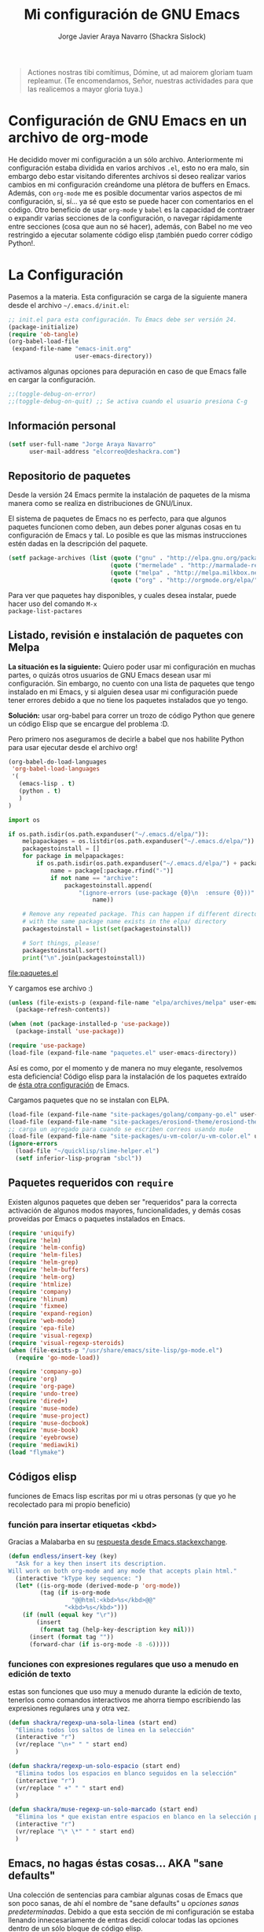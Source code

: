#+TITLE: Mi configuración de GNU Emacs
#+AUTHOR: Jorge Javier Araya Navarro (Shackra Sislock)
#+EMAIL: elcorreo@deshackra.com
#+OPTIONS: toc:3 num:nil ^:nil
#+STARTUP: content

#+begin_quote
Actiones nostras tibi comítimus, Dómine, ut ad maiorem gloriam tuam
repleamur. (Te encomendamos, Señor, nuestras actividades para que las
realicemos a mayor gloria tuya.)
#+end_quote

* Configuración de GNU Emacs en un archivo de org-mode
He decidido mover mi configuración a un sólo archivo. Anteriormente mi configuración estaba dividida en varios
archivos =.el=, esto no era malo, sin embargo debo estar visitando diferentes archivos si deseo realizar
varios cambios en mi configuración creándome una plétora de buffers en Emacs. Además, con =org-mode= me es
posible documentar varios aspectos de mi configuración, sí, sí... ya sé que esto se puede hacer con
comentarios en el código. Otro beneficio de usar =org-mode= y =babel= es la capacidad de contraer o expandir
varias secciones de la configuración, o navegar rápidamente entre secciones (cosa que aun no sé hacer),
además, con Babel no me veo restringido a ejecutar solamente código elisp ¡también puedo correr código
Python!.

* La Configuración
Pasemos a la materia. Esta configuración se carga de la siguiente manera desde el archivo
=~/.emacs.d/init.el=:

#+BEGIN_SRC emacs-lisp :tangle no
  ;; init.el para esta configuración. Tu Emacs debe ser versión 24.
  (package-initialize)
  (require 'ob-tangle)
  (org-babel-load-file
   (expand-file-name "emacs-init.org"
                     user-emacs-directory))
#+END_SRC

activamos algunas opciones para depuración en caso de que Emacs falle en cargar la configuración.

#+BEGIN_SRC emacs-lisp
  ;;(toggle-debug-on-error)
  ;;(toggle-debug-on-quit) ;; Se activa cuando el usuario presiona C-g
#+END_SRC

** Información personal
#+BEGIN_SRC emacs-lisp
  (setf user-full-name "Jorge Araya Navarro"
        user-mail-address "elcorreo@deshackra.com")
#+END_SRC

** Repositorio de paquetes
Desde la versión 24 Emacs permite la instalación de paquetes de la misma manera como se realiza en
distribuciones de GNU/Linux.

El sistema de paquetes de Emacs no es perfecto, para que algunos paquetes funcionen como deben, aun debes
poner algunas cosas en tu configuración de Emacs y tal. Lo posible es que las mismas instrucciones estén dadas
en la descripción del paquete.

#+BEGIN_SRC emacs-lisp
  (setf package-archives (list (quote ("gnu" . "http://elpa.gnu.org/packages/"))
                               (quote ("mermelade" . "http://marmalade-repo.org/packages/"))
                               (quote ("melpa" . "http://melpa.milkbox.net/packages/"))
                               (quote ("org" . "http://orgmode.org/elpa/"))))
#+END_SRC

Para ver que paquetes hay disponibles, y cuales desea instalar, puede hacer uso del comando =M-x
package-list-pactares=

** Listado, revisión e instalación de paquetes con Melpa
*La situación es la siguiente:* Quiero poder usar mi configuración en muchas partes, o quizás otros usuarios
de GNU Emacs desean usar mi configuración. Sin embargo, no cuento con una lista de paquetes que tengo
instalado en mi Emacs, y si alguien desea usar mi configuración puede tener errores debido a que no tiene los
paquetes instalados que yo tengo.

*Solución:* usar org-babel para correr un trozo de código Python que genere un código Elisp que se encargue
del problema :D.

Pero primero nos aseguramos de decirle a babel que nos habilite Python para usar ejecutar desde el archivo
org!

#+BEGIN_SRC emacs-lisp
  (org-babel-do-load-languages
   'org-babel-load-languages
   '(
     (emacs-lisp . t)
     (python . t)
     )
  )
#+END_SRC

#+RESULTS:

#+name: codigopython
#+BEGIN_SRC python :results output :file paquetes.el
  import os

  if os.path.isdir(os.path.expanduser("~/.emacs.d/elpa/")):
      melpapackages = os.listdir(os.path.expanduser("~/.emacs.d/elpa/"))
      packagestoinstall = []
      for package in melpapackages:
          if os.path.isdir(os.path.expanduser("~/.emacs.d/elpa/") + package):
              name = package[:package.rfind("-")]
              if not name == "archive":
                  packagestoinstall.append(
                      "(ignore-errors (use-package {0}\n  :ensure {0}))".format(
                          name))

      # Remove any repeated package. This can happen if different directories
      # with the same package name exists in the elpa/ directory
      packagestoinstall = list(set(packagestoinstall))

      # Sort things, please!
      packagestoinstall.sort()
      print("\n".join(packagestoinstall))
#+END_SRC

#+RESULTS: codigopython
[[file:paquetes.el]]

Y cargamos ese archivo :)

#+BEGIN_SRC emacs-lisp :results silent
  (unless (file-exists-p (expand-file-name "elpa/archives/melpa" user-emacs-directory))
    (package-refresh-contents))

  (when (not (package-installed-p 'use-package))
    (package-install 'use-package))

  (require 'use-package)
  (load-file (expand-file-name "paquetes.el" user-emacs-directory))
#+END_SRC

Así es como, por el momento y de manera no muy elegante, resolvemos esta deficiencia! Código elisp para la
instalación de los paquetes extraído de [[https://github.com/adamrt/emacs.d/][ésta otra configuración]] de Emacs.

Cargamos paquetes que no se instalan con ELPA.

#+BEGIN_SRC emacs-lisp
  (load-file (expand-file-name "site-packages/golang/company-go.el" user-emacs-directory))
  (load-file (expand-file-name "site-packages/erosiond-theme/erosiond-theme.el" user-emacs-directory))
  ;; carga un agregado para cuando se escriben correos usando mu4e
  (load-file (expand-file-name "site-packages/u-vm-color/u-vm-color.el" user-emacs-directory))
  (ignore-errors 
    (load-file "~/quicklisp/slime-helper.el")
    (setf inferior-lisp-program "sbcl"))
#+END_SRC

** Paquetes requeridos con =require=
Existen algunos paquetes que deben ser "requeridos" para la correcta
activación de algunos modos mayores, funcionalidades, y demás cosas
proveídas por Emacs o paquetes instalados en Emacs.

#+BEGIN_SRC emacs-lisp
  (require 'uniquify)
  (require 'helm)
  (require 'helm-config)
  (require 'helm-files)
  (require 'helm-grep)
  (require 'helm-buffers)
  (require 'helm-org)
  (require 'htmlize)
  (require 'company)
  (require 'hlinum)
  (require 'fixmee)
  (require 'expand-region)
  (require 'web-mode)
  (require 'epa-file)
  (require 'visual-regexp)
  (require 'visual-regexp-steroids)
  (when (file-exists-p "/usr/share/emacs/site-lisp/go-mode.el")
    (require 'go-mode-load))

  (require 'company-go)
  (require 'org)
  (require 'org-page)
  (require 'undo-tree)
  (require 'dired+)
  (require 'muse-mode)
  (require 'muse-project)
  (require 'muse-docbook)
  (require 'muse-book)
  (require 'eyebrowse)
  (require 'mediawiki)
  (load "flymake")
#+END_SRC

** Códigos elisp
funciones de Emacs lisp escritas por mi u otras personas (y que yo he recolectado para mi propio beneficio)

*** función para insertar etiquetas <kbd>
Gracias a Malabarba en su [[http://emacs.stackexchange.com/a/2208/690][respuesta desde Emacs.stackexchange]].

#+BEGIN_SRC emacs-lisp
  (defun endless/insert-key (key)
    "Ask for a key then insert its description.
  Will work on both org-mode and any mode that accepts plain html."
    (interactive "kType key sequence: ")
    (let* ((is-org-mode (derived-mode-p 'org-mode))
           (tag (if is-org-mode
                    "@@html:<kbd>%s</kbd>@@"
                  "<kbd>%s</kbd>")))
      (if (null (equal key "\r"))
          (insert
           (format tag (help-key-description key nil)))
        (insert (format tag ""))
        (forward-char (if is-org-mode -8 -6)))))
#+END_SRC

*** funciones con expresiones regulares que uso a menudo en edición de texto
estas son funciones que uso muy a menudo durante la edición de texto, tenerlos como comandos interactivos me ahorra tiempo escribiendo las expresiones regulares una y otra vez.

#+BEGIN_SRC emacs-lisp
  (defun shackra/regexp-una-sola-linea (start end)
    "Elimina todos los saltos de linea en la selección"
    (interactive "r")
    (vr/replace "\n+" " " start end)
    )

  (defun shackra/regexp-un-solo-espacio (start end)
    "Elimina todos los espacios en blanco seguidos en la selección"
    (interactive "r")
    (vr/replace " +" " " start end)
    )

  (defun shackra/muse-regexp-un-solo-marcado (start end)
    "Elimina los * que existan entre espacios en blanco en la selección para formar un solo termino marcado"
    (interactive "r")
    (vr/replace "\* \*" " " start end)
    )
#+END_SRC
** Emacs, no hagas éstas cosas... AKA "sane defaults"
Una colección de sentencias para cambiar algunas cosas de Emacs que son poco sanas, de ahí el nombre de "sane
defaults" u /opciones sanas predeterminadas/. Debido a que esta sección de mi configuración se estaba llenando
innecesariamente de entras decidí colocar todas las opciones dentro de un sólo bloque de código elisp.

#+BEGIN_SRC emacs-lisp
  ;;(load-theme 'monokai t)
  ;;(setf initial-buffer-choice "*Org Agenda*")
  (powerline-center-theme)
  (menu-bar-mode -1)
  (tool-bar-mode -1)
  (scroll-bar-mode -1)
  (tooltip-mode -1)
  (recentf-mode 1)
  (savehist-mode 1)
  (set-frame-font "SourceCodePro 11")
  (add-to-list (quote default-frame-alist) (quote (font . "SourceCodePro-11")))
  (fset 'yes-or-no-p 'y-or-n-p)
  (global-auto-revert-mode 1)
  (column-number-mode 1)
  (global-subword-mode 1)
  (global-font-lock-mode 1)
  (show-paren-mode t)
  (delete-selection-mode 1)

  (setf
   load-prefer-newer t
   bookmark-default-file (expand-file-name "bookmarks" user-emacs-directory)
   bookmark-save-flag 1
   inhibit-startup-message t
   inhibit-startup-echo-area-message "jorge"
   initial-scratch-message nil
   line-spacing 1
   make-backup-files nil
   global-auto-revert-non-file-buffers t
   auto-revert-verbose nil
   echo-keystrokes 0.1
   shift-select-mode nil
   byte-compile-warnings '(not nresolved
                             free-vars
                             callargs
                             redefine
                             obsolete
                             noruntime
                             cl-functions
                             interactive-only)
   fill-column 80
   blink-matching-paren nil
   uniquify-buffer-name-style (quote forward)
   recentf-max-saved-items 100
   history-length 1000
   x-select-request-type '(UTF8_STRING COMPOUND_TEXT TEXT STRING)
   enable-recursive-minibuffers t
   gc-cons-percentage 0.125
   undo-tree-mode-lighter ""
   ediff-diff-options "-w"
   ediff-split-window-function 'split-window-horizontally
   ediff-window-setup-function 'ediff-setup-windows-plain
   )

  (set-default 'indent-tabs-mode nil)
  (set-default 'indicate-empty-lines t)
  (setq-default truncate-lines t)

  (prefer-coding-system 'utf-8)
  (set-default-coding-systems 'utf-8)
  (set-terminal-coding-system 'utf-8)
  (set-keyboard-coding-system 'utf-8)

  (if
      (boundp 'buffer-file-coding-system)
      (setq-default buffer-file-coding-system 'utf-8)
    (setf default-buffer-file-coding-system 'utf-8))

  ;;(eval-after-load "yasnippet" '(diminish 'yas/minor-mode))
  (eval-after-load "button-lock" '(diminish 'button-lock-mode))
  (eval-after-load "org-indent" '(diminish 'org-indent-mode))
  (eval-after-load "helm-mode" '(diminish 'helm-mode))
  (eval-after-load "fixmee" '(diminish 'fixmee-mode))
  (eval-after-load "elpy" '(diminish 'elpy-mode))
  (eval-after-load "highlight-indentation" '(diminish 'highlight-indentation-mode))
  (eval-after-load "autopair" '(diminish 'autopair-mode))
  (eval-after-load "flycheck" '(diminish 'flycheck-mode))
  (eval-after-load "flyspell" '(diminish 'flyspell-mode))
  (eval-after-load "simple" '(diminish 'auto-fill-function))
  (eval-after-load "company" '(diminish 'company-mode))
  (eval-after-load "magit" '(diminish 'magit-auto-revert-mode))
  (eval-after-load "eyebrowse" '(diminish 'eyebrowse-mode))
  (eval-after-load "subword-mode" '(diminish 'subword-mode))
  (eval-after-load "visual-line-mode" '(diminish 'visual-line-mode))
#+END_SRC

*** Mover el cursos de manera inteligente al inicio de la linea
He tenido el problema, desde que no uso =auto-indent-mode=, que al presionar M-a el cursor va a la columna 0
en lugar de posicionarse en el primer carácter no-blanco de la linea, que es un comportamiento deseado cuando
se esta programando. En [[http://stackoverflow.com/a/145359/2020214][Stackoverflow hay una respuesta]] para el problema :)

#+BEGIN_SRC emacs-lisp
  (defun smart-beginning-of-line ()
    "Move point to first non-whitespace character or beginning-of-line.

  Move point to the first non-whitespace character on this line.
  If point was already at that position, move point to beginning of line."
    (interactive)
    (let ((oldpos (point)))
      (back-to-indentation)
      (and (= oldpos (point))
         (beginning-of-line))))

  (global-set-key [home] 'smart-beginning-of-line)
  (global-set-key (kbd "C-a") 'smart-beginning-of-line)
#+END_SRC

** Customize
 El archivo customize sera éste. Cualquier modificación de Emacs que
 se haga a través de =customize= ira en éste archivo:

#+BEGIN_SRC emacs-lisp
  (setf custom-file (expand-file-name "custom.el" user-emacs-directory))
#+END_SRC

 Me da la impresión que estas modificaciones pueden ser sobre-escritas
 si se cargan al puro inicio. De ahí que sean movidas a la ultima
 parte de la configuración.

Y cargamos el archivo, ¡No lo olvide!.

 #+BEGIN_SRC emacs-lisp
   (load custom-file)
 #+END_SRC

** Modos de Emacs
   La configuración especifica a cada modo mayor, menor, o paquete con
   funcionalidades. Dividió por secciones.

*** Después de que Emacs cargue la configuración por completo
modos que se activan luego de que emacs carga

     #+BEGIN_SRC emacs-lisp
       (add-hook (quote after-init-hook)
                 (lambda ()
              (helm-mode 1)
              (helm-descbinds-mode)
              (projectile-global-mode)
              (helm-projectile-on)
              (global-flycheck-mode)
              ;;(auto-indent-global-mode)
              (autopair-global-mode)
              (global-pretty-mode t)
              (global-company-mode)
              (global-fixmee-mode 1)
              ;;(semantic-mode 1)
              ;;(global-move-dup-mode)
              (global-relative-buffers-mode)
              ;;(global-auto-highlight-symbol-mode)
              ;; abre la agenda
              (eyebrowse-mode t)
              (if (not (daemonp))
                  (progn
                    (org-agenda-list 1)
                    (delete-other-windows))
              )))
       (global-set-key (kbd "C-ç") 'undo)
       (global-set-key (kbd "M-¡") 'text-scale-increase)
       (global-set-key (kbd "M-'") 'text-scale-decrease)
       (define-key global-map (kbd "M-o") 'other-window)
       (define-key global-map (kbd "M-p") 'ace-window)
       (setf aw-keys '(?a ?s ?d ?f ?g ?h ?j ?k ?l))
       ;; salta a la nueva ventana creada despues de dividir la actual
       (global-set-key "\C-x2" (lambda () (interactive)(split-window-vertically) (other-window 1)))
       (global-set-key "\C-x3" (lambda () (interactive)(split-window-horizontally) (other-window 1)))
     #+END_SRC

*** Org-mode
CLOSED: [2014-10-15 mié 17:38]
- State "TERMINADO"  from "POR HACER"  [2014-10-15 mié 17:38]
- State "POR HACER"  from "EN REVISIÓN" [2014-10-11 sáb 00:16] \\
  probar las capturas de anotaciones implementadas. Pasar a los nuevos archivos las tareas en otros archivos.
- State "EN REVISIÓN" from "EN REVISIÓN" [2014-10-10 vie 00:19] \\
  El error parece provenir de la sentencia =org-blank-before-new-entry t= en la configuración. Todo lo demás
  permanece sin comentar y aun así org-capture funciona como debe.
- State "EN REVISIÓN" from ""           [2014-10-08 mié 20:19] \\
  No puedo hacer uso de la función para capturar anotaciones, [[http://emacs.stackexchange.com/questions/847/whats-wrong-with-my-org-mode-capture-settings][en el stack exchange de Emacs]] estoy tratando de
  conseguir ayuda para este problema
¡Organiza tu vida usando Emacs!

Se cambio la combinación de teclas para =er/expand-region= a C-¡ debido a que org-mode usa la
combinación C-' para otra cosa.

     #+BEGIN_SRC emacs-lisp
       (setf org-footnote-auto-adjust t
             org-directory (expand-file-name "~/org")
             org-archive-location (concat org-directory "/archivado.org::* Entradas viejas y archivadas")
             org-special-ctrl-k t
             org-ctrl-k-protect-subtree t ;; al usar C-k, evitamos perder todo el subarbol
             org-catch-invisible-edits 'show
             org-return-follow-link t
             ;;org-blank-before-new-entry t
             org-startup-indented t
             org-startup-folded nil
             org-imenu-depth 5
             org-log-done 'time
             org-clock-persist 'history
             org-default-notes-file (concat org-directory "/diario.org")
             
             org-agenda-files (list (concat org-directory "/cosasporhacer.org")
                                    (concat org-directory "/agenda.org"))

             org-mobile-directory "~/orgmobile/"
             
             org-capture-templates `(("p" "Cosas por hacer" entry (file+headline ,(concat org-directory "/cosasporhacer.org") "Tareas")
                                      "* POR HACER %^{breve descripcion}\n %?\nAgregado: %U\nEn: %a" :clock-in nil :clock-keep nil :clock-resume nil)
                                     ("d" "Escribir una nota en el diario" plain (file org-default-notes-file)
                                      "%?\n\nEscrito el: %U\nEn: %a" :empty-lines 1)
                                     ("x" "Proyectos de clientes en PeoplePerHour" entry (file+headline ,(concat org-directory "/cosasporhacer.org") "Proyectos en PeoplePerHour") 
                                      "* POR HACER %^{Titulo del proyecto}\n%^{cliente}p\n%^{ID}p\nDescripción: %?" :clock-in nil :clock-keep nil :clock-resume nil)
                                     ("c" "Calendario" entry (file+headline ,(concat org-directory "/cosasporhacer.org") "Calendario")
                                      "* %^{Nombre del evento}\n SCHEDULED: %:date" :clock-in nil :clock-keep nil :clock-resume nil)
                                     ("a" "Cumpleaños y aniversarios" entry (file+headline ,(concat org-directory "/agenda.org") "Cumpleaños y aniversarios")
                                      "* %^{Nombre del cumpleañero o aniversario}\n SCHEDULED: %:date\n %?" :clock-in nil :clock-keep nil :clock-resume nil)
                                     ("g" "Algún día/Tal vez" entry (file+headline ,(concat org-directory "/quizas.org") "En 'veremos'")
                                      "* %^{breve descripcion}\n %?\nAdded: %U" :clock-in nil :clock-keep nil :clock-resume nil)
                                     ("l" "Algún día/Tal vez (Libros)" entry (file+olp ,(concat org-directory "/quizas.org") "En 'veremos'" "Libros por leer")
                                      "* Leer %^{titulo del libro} por %^{autor o autores}\n %?\nAdded: %U" :clock-in nil :clock-keep nil :clock-resume nil)
                                     ("v" "Algún día/Tal vez (Peliculas)" entry (file+olp ,(concat org-directory "/quizas.org") "En 'veremos'" "Películas por ver")
                                      "* Ver la pelicula %^{titulo de la pelicula}\n %?\n Added: %U" :clock-in nil :clock-keep nil :clock-resume nil)
                                     ("m" "Algún día/Tal vez (Música)" entry (file+olp ,(concat org-directory "/quizas.org") "En 'veremos'" "Música por escuchar")
                                      "* Escuchar cierta(s) cancion(es) de %^{artista}\n %?\nAdded: %U" :clock-in nil :clock-keep nil :clock-resume nil)
                                     ("b" "Algún día/Tal vez (Blogs)" entry (file+olp ,(concat org-directory "/quizas.org") "En 'veremos'" "Blogs por leer")
                                      "* Leer [[%:url][%^{titulo de la entrada de blog}]] por %^{autor}\nAdded: %U" :clock-in nil :clock-keep nil :clock-resume nil)
                                     ("z" "Algún día/Tal vez (Por hacer)" entry (file+olp ,(concat org-directory "/quizas.org") "En 'veremos'" "Cosas por hacer")
                                      "* %^{breve descripcion de la tarea}\n %?\nAdded: %U" :clock-in nil :clock-keep nil :clock-resume nil)
                                     ("w" "Algún día/Tal vez (Aprender)" entry (file+olp ,(concat org-directory "/quizas.org") "En 'veremos'" "Cosas por aprender")
                                      "* %^{breve descripcion}\n %?\nAdded: %U" :clock-in nil :clock-keep nil :clock-resume nil)
                                     ("n" "Algún día/Tal vez (Nuevo proyecto)" entry (file+olp ,(concat org-directory "/quizas.org") "En 'veremos'" "Nuevos proyectos")
                                      "* %^{breve descripcion}\n %?\nAdded: %U" :clock-in nil :clock-keep nil :clock-resume nil)
                                     )
             
             org-todo-keywords '((sequence "POR HACER(p)" "EN PROGRESO(g)" "EN ESPERA(e@/!)" "EN REVISIÓN(r@/!)" "|" "CANCELADO(c@)" "TERMINADO(t!)"))
             org-todo-keyword-faces '(
                                      ("POR HACER" . (:foreground "black" :background "#ff4500" :weight bold))
                                      ("EN PROGRESO" . (:foreground "black" :background "#ffa500" :weight bold))
                                      ("EN ESPERA" . (:foreground "black" :background "#0000ff" :weight bold))
                                      ("EN REVISIÓN" . (:foreground "black" :background "#ffff00" :weight bold))
                                      ("TERMINADO" . (:foreground "black" :background "#32cd32" :weight bold))
                                      ("CANCELADO" . (:foreground "black" :background "#8b0000" :weight bold))
                                      )
             )

       (global-set-key (kbd "C-c l") 'org-store-link)
       (global-set-key (kbd "C-c a") 'org-agenda)
       (define-key global-map (kbd "C-c c") 'org-capture)
       (define-key org-mode-map (kbd "C-¡") 'er/expand-region)
       (define-key org-mode-map (kbd "C-c k") #'endless/insert-key)

       (org-clock-persistence-insinuate)

       ;; sacado de http://emacs.stackexchange.com/a/2103/690
       (add-to-list 'ispell-skip-region-alist '(":\\(PROPERTIES\\|LOGBOOK\\):" . ":END:"))
       (add-to-list 'ispell-skip-region-alist '("#\\+BEGIN_SRC" . "#\\+END_SRC"))
       (add-to-list 'ispell-skip-region-alist '("#\\+BEGIN_EXAMPLE" . "#\\+END_EXAMPLE"))

       (add-hook 'org-mode-hook (lambda ()
                                  (auto-fill-mode -1)
                                  (visual-line-mode)
                                  )
                 )
     #+END_SRC

*** org-page
Genera un blog estatico con [[https://github.com/kelvinh/org-page][org-page]].
la variable =op/category-config-alist= fue redefinida (o al menos eso creo) porque de verdad quiero
castellanizar los enlaces y sus títulos en el blog.

      #+BEGIN_SRC emacs-lisp
        (setf op/repository-directory "/home/jorge/Documentos/elblog.deshackra.com"
              op/site-domain "http://elblog.deshackra.com/"
              op/site-main-title "El blog de Shackra"
              op/site-sub-title "«No seas tan abierto de mente o tu cerebro se caerá» ~G.K. Chesterton"
              op/personal-github-link "https://github.com/shackra"
              op/theme-root-directory (expand-file-name "themes" user-emacs-directory)
              op/theme 'shc
        )

        (defun op/do-publication-all ()
          "You could re-publish all org source files. To publish all files use this function"
          (op/do-publication t nil nil t)
        )
      #+END_SRC
   
*** text-mode
Esta configuración afecta a todos los modos texto en los buffers.
     
     #+BEGIN_SRC emacs-lisp
       (add-hook 'text-mode-hook
                  (lambda ()
                    ;;(turn-on-auto-fill)
                    (turn-on-visual-line-mode)
                    (flyspell-mode)
                    (set (make-local-variable 'fill-column) 110)
                    ))
     #+END_SRC

*** HELM
Es un paquete que esta en su propia liga. Éste paquete te ayudara a aumentar tu productividad, reducir tu
calvicie y hará que tu ex-novia sexy que te dejo hace 20 años vuelva muerta de amor por vos ;)

     #+BEGIN_SRC emacs-lisp
       ;; re-une la tecla TAB con el comando para ejecutar la acción persistente
       (define-key helm-map (kbd "<tab>") 'helm-execute-persistent-action)
       ;; Hace que la tecla TAB en la terminal funcione nuevamente
       (define-key helm-map (kbd "C-i") 'helm-execute-persistent-action)
       (define-key isearch-mode-map (kbd "M-i") 'helm-swoop-from-isearch)
       ;; Lista las acciones disponibles usando C-z en lugar de TAB
       (define-key helm-map (kbd "C-z")  'helm-select-action) 

       (define-key helm-grep-mode-map (kbd "<return>")  'helm-grep-mode-jump-other-window)
       (define-key helm-grep-mode-map (kbd "n")  'helm-grep-mode-jump-other-window-forward)
       (define-key helm-grep-mode-map (kbd "p")  'helm-grep-mode-jump-other-window-backward)

       (setf
        helm-google-suggest-use-curl-p t
        helm-scroll-amount 4
        helm-quick-update t
        helm-idle-delay 0.01
        helm-input-idle-delay 0.01
        helm-ff-search-library-in-sexp t
        
        helm-split-window-default-side 'other
        helm-split-window-in-side-p t
        helm-candidate-number-limit 200
        helm-M-x-requires-pattern 0
        helm-ff-file-name-history-use-recentf t
        helm-move-to-line-cycle-in-source t
        
        helm-buffers-fuzzy-matching t
        helm-boring-buffer-regexp-list '("\\` "
                                         "\\*helm"
                                         "\\*helm-mode"
                                         "\\*Echo Area"
                                         "\\*Minibuf"
                                         "\\*monky-cmd-process\\*"
                                         "\\*epc con"
                                         "\\*Compile-Log\\*"
                                         "\\*monky-process\\*"
                                         "\\*CEDET CScope\\*"
                                         "\\*Messages\\*"
                                         "\\*Flycheck error"
                                         "\\*Elpy"
                                         "\\*elpy-rpc"
                                         "\\*magit"
                                         "\\*.+(.+)"
                                         "\\*fsm-debug\\*"
                                         "elpa/.+")
        
        helm-boring-file-regexp-list (quote
                                      ("\\.git$" "\\.hg$" "\\.svn$" "\\.CVS$"
                                       "\\._darcs$" "\\.la$" "\\.o$" "~$"
                                       "\\.pyc$" "\\.elc$" "TAGS" "\#*\#"
                                       "\\.exe$" "\\.jar$" "\\.img$" "\\.iso$"
                                       "\\.xlsx$" "\\.epub$" "\\.docx$"))
        helm-ff-skip-boring-buffers t
        helm-truncate-lines t
        helm-projectile-sources-list '(helm-source-projectile-files-list))

       (add-hook 'helm-goto-line-before-hook 'helm-save-current-pos-to-mark-ring)
       (global-set-key (kbd "C-x f") 'helm-recentf)
       (global-set-key (kbd "M-y") 'helm-show-kill-ring)
       (global-set-key (kbd "C-c i") 'helm-imenu)
       (define-key global-map (kbd "C-x C-f") 'helm-find-files)
       (define-key global-map (kbd "C-x b") 'helm-buffers-list)
     #+END_SRC
     
*** Projectile
Es un paquete que nos permite el manejo de archivos en proyectos. Un proyecto, por definición, puede ser
cualquier repositorio de código fuente de software, como =mercurial=, =git=, etc. También es posible definir
un proyecto en una carpeta dejando caer en él un archivo =.projectile=, dentro de este archivo se puede
definir qué archivos/carpetas ignorar y cuales no. Para más información ver la [[http://batsov.com/projectile/][pagina del proyecto]].

     #+BEGIN_SRC emacs-lisp
       (setf
        projectile-completion-system 'helm
        projectile-file-exists-remote-cache-expire (* 10 60)
        projectile-globally-ignored-files (quote ("TAGS" "\#*\#" "*~" "*.la"
                                            "*.o" "~" "*.pyc" "*.elc" "*.exe"
                                            "*.zip" "*.tar.*" "*.rar" "*.7z"))
        projectile-switch-project-action  'helm-projectile-find-file
        )
     #+END_SRC

*** Multi-term
Ofrece un excelente emulador de terminal *dentro* de Emacs

     #+BEGIN_SRC emacs-lisp
       (setf multi-term-buffer-name "terminal "
             multi-term-program "/bin/bash"
             term-bind-key-alist (list (cons "C-c C-c" 'term-interrupt-subjob)
                                       (cons "C-p" 'previous-line)
                                       (cons "C-n" 'next-line)
                                       (cons "M-f" 'term-send-forward-word)
                                       (cons "M-b" 'term-send-backward-word)
                                       (cons "C-c C-j" 'term-line-mode)
                                       (cons "C-c C-k" 'term-char-mode)
                                       (cons "M-DEL" 'term-send-backward-kill-word)
                                       (cons "M-d" 'term-send-forward-kill-word)
                                       (cons "<C-left>" 'term-send-backward-word)
                                       (cons "<C-right>" 'term-send-forward-word)
                                       (cons "C-r" 'term-send-reverse-search-history)
                                       (cons "M-p" 'term-send-raw-meta)
                                       (cons "M-y" 'term-send-raw-meta)
                                       (cons "C-y" 'term-send-raw)))
       (add-hook 'term-mode-hook
                 (lambda ()
                   (yas-minor-mode -1)))
       (global-set-key [f1] 'multi-term)
       (global-set-key [C-next] 'multi-term-next)
       (global-set-key [C-prior] 'multi-term-prev)
     #+END_SRC

*** company
El paquete da funcionalidades de auto completado. Esta opcion es
cada día más popular como remplazo a =auto-complete=.

     #+BEGIN_SRC emacs-lisp
       (setf company-idle-delay 0.3
             company-tooltip-limit 20
             company-minimum-prefix-length 2
             company-echo-delay 0
             company-auto-complete nil)
       
       (add-to-list 'company-backends 'company-dabbrev t)
       (add-to-list 'company-backends 'company-ispell t)
       (add-to-list 'company-backends 'company-files t)
       (add-to-list 'company-backends 'company-yasnippet t)
     #+END_SRC
     
*** Python
Configuraciones para mi modo estrella: Python-mode!  Estoy omitiendo usar auto-indent-mode debido a un [[https://github.com/mlf176f2/auto-indent-mode.el/issues/43][fallo]]
en el modo Python. Por lo tanto, estoy reuniendo la tecla RET con la función =newline-and-indent= que funciona
de lo más bien.

     #+BEGIN_SRC emacs-lisp
       (elpy-enable)
       (setf python-indent-guess-indent-offset nil
             python-indent 4
             python-indent-offset 4)
       (add-hook 'python-mode-hook
                 (lambda ()
                   ;; esto puede que no funcione en emacs 24.3 y anteriores
                   (electric-indent-local-mode -1)
                   (nlinum-mode)
                   (hlinum-activate)))
     #+END_SRC

*** discover-my-major
Éste paquete nos muestra las combinaciones de teclas posibles para el modo mayor en el que estamos
actualmente, todo lo que hay que hacer es recordar una combinación especifica de teclas.

Esta combinación por defecto es C-h C-m ;)

      #+BEGIN_SRC emacs-lisp
        (global-set-key (kbd "C-h C-m") 'discover-my-major)
      #+END_SRC

*** Expand-region
Provee una manera fácil de hacer selección de elementos en el buffer con presionar solo una tecla. Puede ver
éste paquete en acción en este episodio de [[http://emacsrocks.com/e09.html][Emacs Rocks]].

     #+BEGIN_SRC emacs-lisp
       (global-set-key (kbd "C-'") 'er/expand-region)
     #+END_SRC

*** multiple-cursos
Marca varias partes del buffer dependiendo de la selección que hagas.
     
     #+BEGIN_SRC emacs-lisp
       (define-key global-map (kbd "C-+") 'mc/mark-next-like-this)
       (define-key global-map (kbd "M-+") 'mc/mark-previous-like-this)
       (define-key global-map (kbd "C-M-+") 'mc/mark-all-like-this)
       ;; Para diseñadores web, marca la etiqueta de apertura y cierre
       ;;(define-key sgml-mode-map (kbd "C-'") 'mc/mark-sgml-tag-pair) ;;Symbol's value as variable is void: sgml-mode-map
     #+END_SRC

este paquete puedes tener configuraciones de teclas muy variadas, lo mejor es que visites la pagina del
proyecto en Github para más [[https://github.com/magnars/multiple-cursors.el#basic-usage][información]]. Las teclas usadas reflejan la reducida cantidad que existen en mi
laptop.
     
*** flycheck-mode
revisión-al-vuelo de la sintaxis mientras editas código. Hace una selección automática del mejor revisor de
sintaxis que dispongas.
     
Tiene soporte para muchos lenguajes. Lo recomiendo por encima de flymake.

     #+BEGIN_SRC emacs-lisp
       (setf
        flycheck-disabled-checkers '(emacs-lisp-checkdoc) ;; deshabilita el majadero revisor de documentación
        flycheck-indication-mode 'right-fringe
        )
     #+END_SRC

*** web-mode
Un modo mayor autónomo que permite la edición de plantillas web: documentos HTML con partes embebidas
(CSS/Javascript) y bloques (del lado de cliente/servidor)

     #+BEGIN_SRC emacs-lisp
       (add-to-list 'auto-mode-alist '("\\.phtml\\'" . web-mode))
       (add-to-list 'auto-mode-alist '("\\.tpl\\.php\\'" . web-mode))
       (add-to-list 'auto-mode-alist '("\\.[gj]sp\\'" . web-mode))
       (add-to-list 'auto-mode-alist '("\\.as[cp]x\\'" . web-mode))
       (add-to-list 'auto-mode-alist '("\\.erb\\'" . web-mode))
       (add-to-list 'auto-mode-alist '("\\.mustache\\'" . web-mode))
       (add-to-list 'auto-mode-alist '("\\.djhtml\\'" . web-mode)) ;; para plantillas de Django.
       (add-to-list 'auto-mode-alist '("\\.html?\\'" . web-mode)) ;; para editar archivos HTML
     #+END_SRC

*** mu4e
Un versátil cliente de correo electrónico. Éste paquete se carga de manera condicional si esta instalado en el
sistema del usuario. Desgraciadamente no puedes instalarlo desde Melpa o algún otro repositorio de paquetes de
Emacs.

Correos electrónicos y otros datos son traídos de un archivo secreto ;)

Para saber como configurar mu4e para escribir correos con diferentes cuentas de correo, puedes mirar la
[[http://www.djcbsoftware.nl/code/mu/mu4e/Multiple-accounts.html][documentación]] es aconsejable que esa configuración viva en el archivo secreto...

     #+BEGIN_SRC emacs-lisp
       (when (file-exists-p "/usr/share/emacs/site-lisp/mu4e/")
         (add-to-list 'load-path "/usr/share/emacs/site-lisp/mu4e/")
         (autoload 'mu4e "mu4e" "Mail client based on mu (maildir-utils)." t)

         (require 'org-mu4e)
         (setf mu4e-view-show-images t)
         (global-key-binding (kbd "[f7]") 'mu4e)
         (when (fboundp 'imagemagick-register-types)
           (imagemagick-register-types))

         (setf
          ;; html2text es un paquete que debe estar instalado en tu sistema
          mu4e-confirm-quit nil
          mu4e-html2text-command "html2text -width 100 -style pretty -nobs"
          mu4e-get-mail-command "offlineimap"
          mu4e-maildir "/home/jorge/correo"
          mu4e-update-interval nil
          mu4e-auto-retrieve-keys t
          mu4e-headers-leave-behavior 'apply
          mu4e-headers-visible-lines 7
          mu4e-hide-index-messages t
          message-kill-buffer-on-exit t
          mu4e-attachment-dir  "~/Descargas"
          mu4e-maildir       "~/correo" ;; top-level Maildir
          mu4e-sent-folder   "/principal/INBOX/Sent" ;; folder for sent messages
          mu4e-drafts-folder "/principal/INBOX/Drafts" ;; unfinished messages
          mu4e-trash-folder  "/principal/INBOX/Trash"  ;; trashed messages
          mu4e-refile-folder "/principal/INBOX/Archives" ;; Mensajes salvados
          smtpmail-stream-type  'ssl
          smtpmail-smtp-service 465
          message-send-mail-function 'smtpmail-send-it
          )
         (load (expand-file-name "mu4e-conf.secret.gpg" user-emacs-directory) t)

         ;; funcion para seleccionar la cuenta con la que se va a responder a un email
         (defun my-mu4e-set-account ()
           "Set the account for composing a message."
           (let* ((account
                   (if mu4e-compose-parent-message
                       (let ((maildir (mu4e-message-field mu4e-compose-parent-message :maildir)))
                         (string-match "/\\(.*?\\)/" maildir)
                         (match-string 1 maildir))
                     (completing-read (format "Componer correo con la cuenta: (%s) "
                                              (mapconcat #'(lambda (var) (car var))
                                                         my-mu4e-account-alist "/"))
                                      (mapcar #'(lambda (var) (car var)) my-mu4e-account-alist)
                                      nil t nil nil (caar my-mu4e-account-alist))))
                  (account-vars (cdr (assoc account my-mu4e-account-alist))))
             (if account-vars
                 (mapc #'(lambda (var)
                           (set (car var) (cadr var)))
                       account-vars)
               (error "Cuenta de correo no encontrada"))))

         ;; y enganchamos la funcion
         (add-hook 'mu4e-compose-pre-hook 'my-mu4e-set-account)
         )
     #+END_SRC

*** dired y dired+
Extiende funcionalidades de =dired=. Se agrega una función personalizada que mata el buffer al presionar =q=,
porque verdaderamente no quiero saber nada más de esa carpeta en caso de desear salir de ella.

     #+BEGIN_SRC emacs-lisp
       (defun dired-quit-window-kill-buffer ()
         "Además de matar el buffer, cierra la ventana"
         (interactive)
         (let ((win-curr (selected-window))
               (win-other (next-window)))
           (select-window win-other)
           (kill-this-buffer)
           (select-window win-curr)))

       (setf dired-dwim-target t)
       (define-key ctl-x-map   "d" 'dired)
       (define-key ctl-x-4-map "d" 'diredp-dired-for-files-other-window)
       (define-key dired-mode-map (kbd ".") 'dired-up-directory)
       (define-key dired-mode-map (kbd "q") 'dired-quit-window-kill-buffer)
     #+END_SRC

*** ace-jump
hace que el cursor se mueva por todo el buffer con presionar pocas teclas.

     #+BEGIN_SRC emacs-lisp
       (global-set-key (kbd "C-c SPC") 'ace-jump-mode)
       (define-key global-map (kbd "C-x SPC") 'ace-jump-mode-pop-mark)
     #+END_SRC

*** magit
Git en Emacs.

A decir verdad, amo a Mercurial y odio a Git.

     #+BEGIN_SRC emacs-lisp
       (define-key global-map [C-f12] 'magit-status)
     #+END_SRC

*** monky
Mercurial en Emacs

Amo Mercurial ;)

     #+BEGIN_SRC emacs-lisp
       (define-key global-map [f12] 'monky-status)
       (setf monky-process-type 'cmdserver)
     #+END_SRC

*** Smart modeline
el modeline, pero más inteligente.

       #+BEGIN_SRC emacs-lisp
         (sml/setup)
         (sml/apply-theme 'respectful)

         (add-to-list 'sml/replacer-regexp-list '("^~/coders/" ":Código:") t)
         (add-to-list 'sml/replacer-regexp-list '("^:Código:PPH/clientes/" ":PPH:") t)
       #+END_SRC

*** Visual-regexp y Visual-regexp-steroids
expresiones regulares con algo más moderno que lo ofrecido por Emacs:

       #+BEGIN_SRC emacs-lisp
         (define-key global-map (kbd "C-c r") 'vr/replace)
         (define-key global-map (kbd "C-c q") 'vr/query-replace)
         (define-key global-map (kbd "C-c m") 'vr/mc-mark)
         (define-key esc-map (kbd "C-r") 'vr/isearch-backward) ;; C-M-r
         (define-key esc-map (kbd "C-s") 'vr/isearch-forward) ;; C-M-s
       #+END_SRC

*** Para todos los modos mayores de programación
En lo personal, me gustaría que al escribir los comentarios en mi código fuente, las lineas se rompan al
llegar a la columna 79.

    #+BEGIN_SRC emacs-lisp
      (add-hook 'prog-mode-hook
                (lambda ()
                  (set (make-local-variable 'fill-column) 79)
                  (set (make-local-variable 'comment-auto-fill-only-comments) t)
                  (auto-fill-mode t)
                  (highlight-numbers-mode)
                  (hes-mode)
                  (highlight-blocks-mode)
                  (flyspell-prog-mode)))

      ;; redefinimos la tecla RET para que inserte un salto de linea y la
      ;; idente de manera adecuada.
      (define-key prog-mode-map (kbd "RET") 'newline-and-indent)
    #+END_SRC

*** golang
configuración para golang en emacs.

       #+BEGIN_SRC emacs-lisp
         (add-hook 'go-mode-hook (lambda ()
                                   (local-set-key (kbd "C-c C-r") 'go-remove-unused-imports)
                                   (local-set-key (kbd "C-c i") 'go-goto-imports)
                                   (local-set-key (kbd "M-.") 'godef-jump)
                                   (set (make-local-variable 'company-backends) '(company-go))
                                   (go-eldoc-setup)
         ))
       #+END_SRC
       
*** rustlang
configuración para rustlang en Emacs. Yo aun no olvido lo hipócrita que es Mozilla y "su web abierta" por lo
que le hicieron (o no hicieron, si quiere) con Brendan Eich. LAS PERSONAS TIENEN EL DERECHO A FINANCIAR CON SU
DINERO AQUELLAS CAMPAÑAS EN FAVOR DEL MATRIMONIO Y LA FAMILIA, NO HAY RAZÓN PARA QUE SEAN PERSEGUIDAS Y
PIERDAN SUS TRABAJOS PORQUE LOS FASCISTAS DEL MOVIMIENTO LGTB QUIEREN QUE QUIENES PIENSAN DISTINTOS DE ELLOS
SE MANTENGAN IGNORANTES SOBRE [[http://whatismarriagebook.com/][QUÉ ES EL MATRIMONIO]] EN REALIDAD Y CUAL ES SU FUNDAMENTO. ¡Mozilla, hipócrita,
cuanta tolerancia y respeto hacía los demás!.
       
       #+BEGIN_SRC emacs-lisp
         ;;nada por agregar, aun...
       #+END_SRC

*** C++
configuración para habilitar auto-completado en Emacs para la
programación en el lenguaje C++

       #+BEGIN_SRC emacs-lisp
         (require 'cmake-project)
         
         (defun maybe-cmake-project-hook ()
           (if (file-exists-p "CMakeLists.txt") (cmake-project-mode)))
         
         (defun my-irony-mode-hook ()
           (define-key irony-mode-map [remap completion-at-point]
             'irony-completion-at-point-async)
           (define-key irony-mode-map [remap complete-symbol]
             'irony-completion-at-point-async))
         
         (add-hook 'c++-mode-hook
                   (lambda ()
                     (irony-mode)
                     (set (make-local-variable 'company-backends) '(company-c-headers 
                                                                    company-irony
                                                                    company-yasnippet
                                                                    ))
                     (maybe-cmake-project-hook)
         ))
         
         (add-hook 'irony-mode-hook 
                   (lambda ()
                     (company-irony-setup-begin-commands)
                     (my-irony-mode-hook)
         ))
       #+END_SRC

*** CMake
configuración de CMake para Emacs
       
       #+BEGIN_SRC emacs-lisp
         (require 'cmake-mode)
         
         (setq auto-mode-alist
               (append
                '(("CMakeLists\\.txt\\'" . cmake-mode))
                '(("\\.cmake\\'" . cmake-mode))
                auto-mode-alist))
         
         (add-hook 'cmake-mode-hook 
                   (lambda ()
                     (set (make-local-variable 'company-backends) '(company-cmake
                                                                    company-yasnippet))
                     ))
       #+END_SRC

*** Muse
Configuración para Muse, un modo mayor en Emacs para la escritura y publicación de libros a varios formatos.

#+BEGIN_SRC emacs-lisp
  (add-hook 'muse-mode-hook (lambda ()
                              (auto-fill-mode -1)
                              (visual-line-mode)
                              )
            )

#+END_SRC

*** gancho para antes de guardar el archivo
puede que gustemos de hacer algo con el archivo antes de guardarlo. Acá se enganchan un par de funciones.

      #+BEGIN_SRC emacs-lisp
        (add-hook 'before-save-hook 'py-autopep8-before-save)
        (add-hook 'before-save-hook 'web-beautify-html-buffer t t)
        (add-hook 'before-save-hook 'gofmt-before-save)
       #+END_SRC

*** EN REVISIÓN langtool
- State "EN REVISIÓN" from ""           [2014-10-27 lun 15:26] \\
  al momento de usar los comandos, da errores
[[https://www.languagetool.org/es/][Language Tool]] es una herramienta de software libre para revisión gramatical, ortográfica y de estilo.

#+BEGIN_SRC emacs-lisp
  (require 'langtool)
  (setf langtool-language-tool-jar "/usr/share/java/languagetool/languagetool-commandline.jar"
        langtool-mother-tongue "es")

  (global-set-key (kbd "C-x 4 w") 'langtool-check)
  (global-set-key (kbd "C-x 4 W") 'langtool-check-done)
  (global-set-key (kbd "C-x 4 l") 'langtool-switch-default-language)
  (global-set-key (kbd "C-x 4 4") 'langtool-show-message-at-point)
  (global-set-key (kbd "C-x 4 c") 'langtool-correct-buffer)
#+END_SRC

*** EN REVISIÓN Jabber
- State "EN REVISIÓN" from "TERMINADO"  [2014-11-03 lun 14:47] \\
  las notificaciones no pueden ser enviadas por dbus o libnotify
- State "TERMINADO"  from "EN REVISIÓN" [2014-11-03 lun 13:47]
- State "EN REVISIÓN" from ""           [2014-10-27 lun 15:27] \\
  iniciar sesión únicamente si Emacs se inicia como demonio
Chat de jabber desde Emacs!!

#+BEGIN_SRC emacs-lisp
  (setf
   jabber-history-enabled t
   jabber-use-global-history nil
   jabber-backlog-number 40
   jabber-backlog-days 30
   jabber-alert-presence-message-function (lambda (who oldstatus newstatus statusnext) nil)
   jabber-invalid-certificate-servers '("chat.deshackra.com")
  )

  (defun notify-jabber-notify (from buf text proposed-alert)
    "Notifica sobre nuevos mensajes en Jabber vía notify.el"
    (when (or jabber-message-alert-same-buffer
             (not (memq (selected-window) (get-buffer-window-list buf))))
      (if (jabber-muc-sender-p from)
          (notify (format "(MP) %s"
                          (jabber-jid-displayname (jabber-jid-user from)))
                  (format "%s: %s" (jabber-jid-resource from) text)))
      (notify (format "%s" (jabber-jid-displayname from))
              text)))

  (defun my-jabber-chat-delete-or-bury ()
    (interactive)
    (if (eq 'jabber-chat-mode major-mode)
        (condition-case e 
            (delete-frame)
          (error 
           (if (string= "Attempt to delete the sole visible or iconified frame" 
                        (cadr e))
               (bury-buffer))))))

  ;;(define-key jabber-chat-mode-map [escape] 'my-jabber-chat-delete-or-bury)
  ;;(add-hook 'jabber-alert-message-hooks 'notify-jabber-notify)

  (if (daemonp)
      ;; nos conecta a todas las cuentas jabber!
      (progn 
        (load-file (expand-file-name "jabber.secret.gpg" user-emacs-directory))
        (ignore-errors 
          (jabber-connect-all))))
#+END_SRC

*** GNU TLS
Una implementación libre de los protocolos SSL, TLS y DTLS. Interado con Emacs

#+BEGIN_SRC emacs-lisp
  (setf gnutls-min-prime-bits 1024)
#+END_SRC

*** eyebrowse
permite cambiar entre disposiciones de ventanas en emacs
#+BEGIN_SRC emacs-lisp
  (define-key eyebrowse-mode-map (kbd "C-c C-w z") 'eyebrowse-prev-window-config)
  (define-key eyebrowse-mode-map (kbd "C-c C-w x") 'eyebrowse-next-window-config)
#+END_SRC

*** EN REVISIÓN notify.el
- State "EN REVISIÓN" from ""           [2014-11-03 lun 14:13] \\
  el método definido no es multiplataforma
Permite a emacs enviar notificaciones por DBus o diferentes medios

#+BEGIN_SRC emacs-lisp
  (setf notify-method 'notify-via-libnotify)
#+END_SRC
*** MediaWiki
Acceso para Emacs a sitios que usan Wikimedia
#+BEGIN_SRC emacs-lisp
  (load-file (expand-file-name "mediawiki.secret.gpg" user-emacs-directory))
  (define-key mediawiki-mode-map (kbd "C-c o") 'mediawiki-browse)
#+END_SRC
